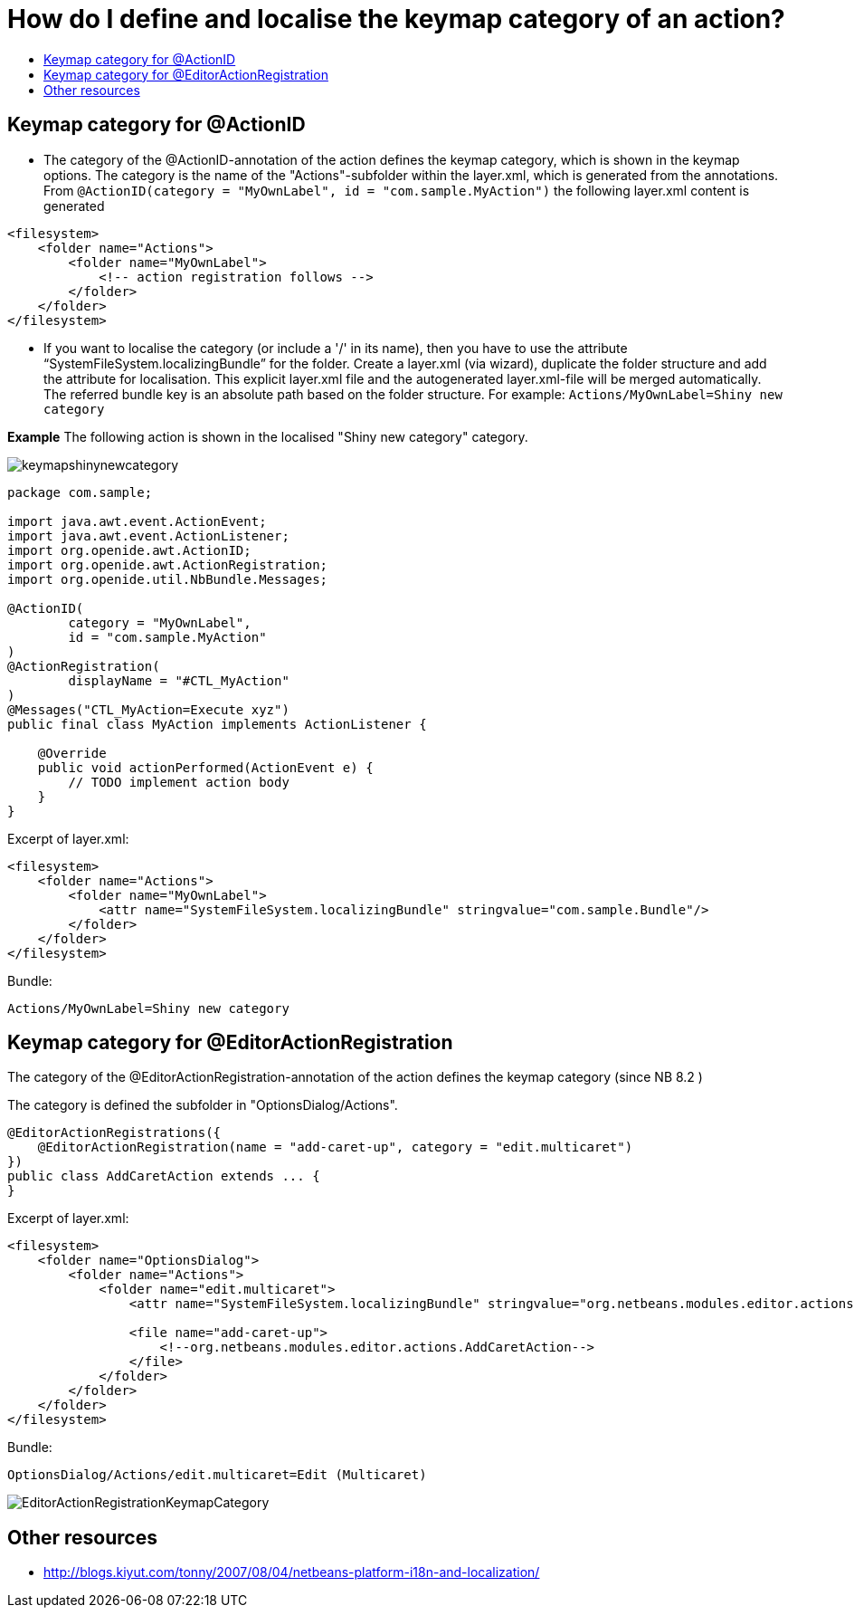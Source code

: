 // 
//     Licensed to the Apache Software Foundation (ASF) under one
//     or more contributor license agreements.  See the NOTICE file
//     distributed with this work for additional information
//     regarding copyright ownership.  The ASF licenses this file
//     to you under the Apache License, Version 2.0 (the
//     "License"); you may not use this file except in compliance
//     with the License.  You may obtain a copy of the License at
// 
//       http://www.apache.org/licenses/LICENSE-2.0
// 
//     Unless required by applicable law or agreed to in writing,
//     software distributed under the License is distributed on an
//     "AS IS" BASIS, WITHOUT WARRANTIES OR CONDITIONS OF ANY
//     KIND, either express or implied.  See the License for the
//     specific language governing permissions and limitations
//     under the License.
//

= How do I define and localise the keymap category of an action?
:page-layout: wiki
:page-tags: wiki, devfaq, needsreview
:jbake-status: published
:keywords: Apache NetBeans wiki DevFaqHowToDefineTheKeyMapCategoryForAnAction
:description: Apache NetBeans wiki DevFaqHowToDefineTheKeyMapCategoryForAnAction
:toc: left
:toc-title:
:page-syntax: true
:page-wikidevsection: _actions_how_to_add_things_to_files_folders_menus_toolbars_and_more
:page-position: 44

ifdef::env-github[]
:imagesdir: ../../images
endif::[]

== Keymap category for @ActionID

* The category of the @ActionID-annotation of the action defines the keymap category, which is shown in the keymap options. The category is the name of the "Actions"-subfolder within the layer.xml, which is generated from the annotations. From `@ActionID(category = "MyOwnLabel", id = "com.sample.MyAction")` the following layer.xml content is generated
[source,xml]
----

<filesystem>
    <folder name="Actions">
        <folder name="MyOwnLabel">
            <!-- action registration follows -->
        </folder>
    </folder>
</filesystem>
----

* If you want to localise the category (or include a '/' in its name), then you have to use the attribute "`SystemFileSystem.localizingBundle`" for the folder. Create a layer.xml (via wizard), duplicate the folder structure and add the attribute for localisation. This explicit layer.xml file and the autogenerated layer.xml-file will be merged automatically. The referred bundle key is an absolute path based on the folder structure. For example: `Actions/MyOwnLabel=Shiny new category`

*Example*
The following action is shown in the localised "Shiny new category" category.

image:wiki/keymapshinynewcategory.png[]

[source,java]
----

package com.sample;

import java.awt.event.ActionEvent;
import java.awt.event.ActionListener;
import org.openide.awt.ActionID;
import org.openide.awt.ActionRegistration;
import org.openide.util.NbBundle.Messages;

@ActionID(
        category = "MyOwnLabel",
        id = "com.sample.MyAction"
)
@ActionRegistration(
        displayName = "#CTL_MyAction"
)
@Messages("CTL_MyAction=Execute xyz")
public final class MyAction implements ActionListener {

    @Override
    public void actionPerformed(ActionEvent e) {
        // TODO implement action body
    }
}
----

Excerpt of layer.xml:

[source,xml]
----

<filesystem>
    <folder name="Actions">
        <folder name="MyOwnLabel">
            <attr name="SystemFileSystem.localizingBundle" stringvalue="com.sample.Bundle"/>
        </folder>
    </folder>
</filesystem>
----

Bundle:

[source,java]
----

Actions/MyOwnLabel=Shiny new category
----

== Keymap category for @EditorActionRegistration

The category of the @EditorActionRegistration-annotation of the action defines the keymap category (since NB 8.2 )

The category is defined the subfolder in "OptionsDialog/Actions".

[source,java]
----

@EditorActionRegistrations({
    @EditorActionRegistration(name = "add-caret-up", category = "edit.multicaret")
})
public class AddCaretAction extends ... {
}
----

Excerpt of layer.xml:

[source,xml]
----

<filesystem>
    <folder name="OptionsDialog">
        <folder name="Actions">
            <folder name="edit.multicaret">
                <attr name="SystemFileSystem.localizingBundle" stringvalue="org.netbeans.modules.editor.actions.Bundle"/>

                <file name="add-caret-up">
                    <!--org.netbeans.modules.editor.actions.AddCaretAction-->
                </file>
            </folder>
        </folder>
    </folder>
</filesystem>
----

Bundle:

[source,java]
----

OptionsDialog/Actions/edit.multicaret=Edit (Multicaret)
----

image:wiki/EditorActionRegistrationKeymapCategory.png[]

== Other resources

* link:http://blogs.kiyut.com/tonny/2007/08/04/netbeans-platform-i18n-and-localization/[http://blogs.kiyut.com/tonny/2007/08/04/netbeans-platform-i18n-and-localization/]

////
== Apache Migration Information

The content in this page was kindly donated by Oracle Corp. to the
Apache Software Foundation.

This page was exported from link:http://wiki.netbeans.org/DevFaqHowToDefineTheKeyMapCategoryForAnAction[http://wiki.netbeans.org/DevFaqHowToDefineTheKeyMapCategoryForAnAction] , 
that was last modified by NetBeans user Markiewb 
on 2016-07-21T20:58:18Z.


*NOTE:* This document was automatically converted to the AsciiDoc format on 2018-02-07, and needs to be reviewed.
////